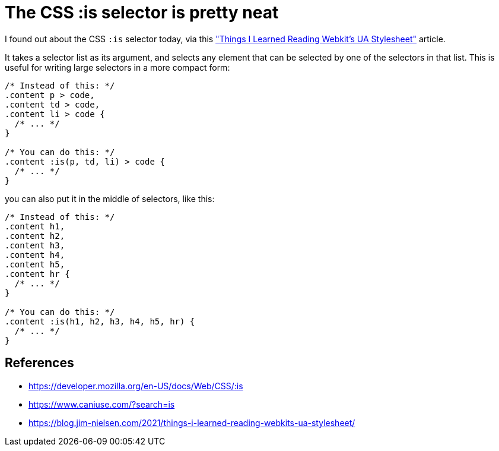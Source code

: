 = The CSS :is selector is pretty neat

:slug: the-css-is-selector-is-pretty-neat
:date: 2021-07-19 12:15:25-07:00
:tags: til,web,css
:category: tech
:meta_description: You can use the new CSS :is selector to write complex CSS selectors in a much more compact way

I found out about the CSS `:is` selector today, via this https://blog.jim-nielsen.com/2021/things-i-learned-reading-webkits-ua-stylesheet/["Things I Learned Reading Webkit's UA Stylesheet"] article.

It takes a selector list as its argument, and selects any element that can be selected by one of the selectors in that list. This is useful for writing large selectors in a more compact form:

[source,css]
----
/* Instead of this: */
.content p > code,
.content td > code,
.content li > code {
  /* ... */
}

/* You can do this: */
.content :is(p, td, li) > code {
  /* ... */
}
----

you can also put it in the middle of selectors, like this:

[source,css]
----
/* Instead of this: */
.content h1,
.content h2,
.content h3,
.content h4,
.content h5,
.content hr {
  /* ... */
}

/* You can do this: */
.content :is(h1, h2, h3, h4, h5, hr) {
  /* ... */
}
----


== References

- https://developer.mozilla.org/en-US/docs/Web/CSS/:is
- https://www.caniuse.com/?search=is
- https://blog.jim-nielsen.com/2021/things-i-learned-reading-webkits-ua-stylesheet/